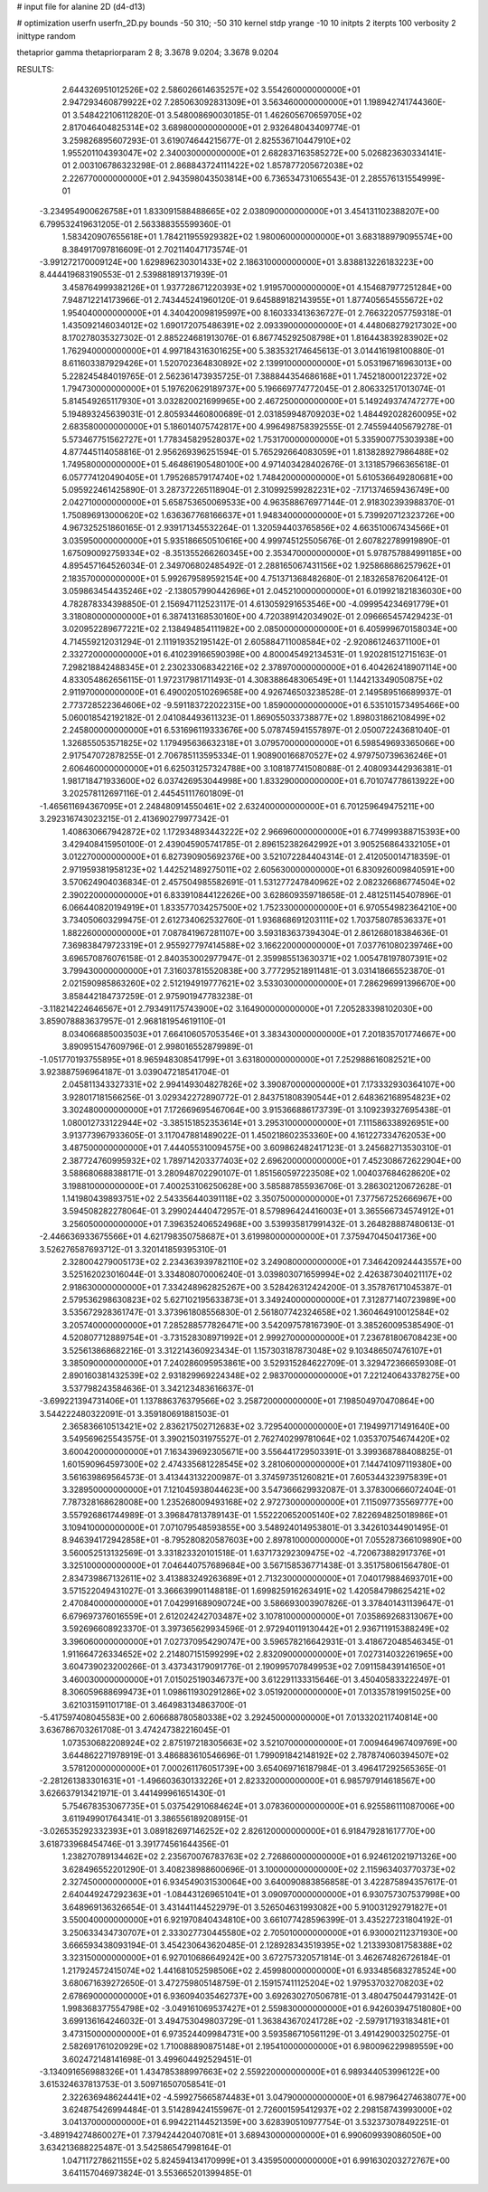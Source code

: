 # input file for alanine 2D (d4-d13)

# optimization
userfn       userfn_2D.py
bounds       -50 310; -50 310
kernel       stdp
yrange       -10 10
initpts      2
iterpts      100
verbosity    2
inittype     random

thetaprior gamma
thetapriorparam 2 8; 3.3678 9.0204; 3.3678 9.0204


RESULTS:
  2.644326951012526E+02  2.586026614635257E+02       3.554260000000000E+01
  2.947293460879922E+02  7.285063092831309E+01       3.563460000000000E+01       1.198942741744360E-01       3.548422106112820E-01  3.548008690030185E-01
  1.462605670659705E+02  2.817046404825314E+02       3.689800000000000E+01       2.932648043409774E-01       3.259826895607293E-01  3.619074644215677E-01
  2.825536710447910E+02  1.955201104393047E+02       2.340030000000000E+01       2.682837163585272E+00       5.026823630334141E-01  2.003106786323298E-01
  2.868843724111422E+02  1.857877205672038E+02       2.226770000000000E+01       2.943598043503814E+00       6.736534731065543E-01  2.285576131554999E-01
 -3.234954900626758E+01  1.833091588488665E+02       2.038090000000000E+01       3.454131102388207E+00       6.799532419631205E-01  2.563388355599360E-01
  1.583420907655618E+01  1.784211955929382E+02       1.980060000000000E+01       3.683188979095574E+00       8.384917097816609E-01  2.702114047173574E-01
 -3.991272170009124E+00  1.629896230301433E+02       2.186310000000000E+01       3.838813226183223E+00       8.444419683190553E-01  2.539881891371939E-01
  3.458764999382126E+01  1.937728671220393E+02       1.919570000000000E+01       4.154687977251284E+00       7.948712214173966E-01  2.743445241960120E-01
  9.645889182143955E+01  1.877405654555672E+02       1.954040000000000E+01       4.340420098195997E+00       8.160333413636727E-01  2.766322057759318E-01
  1.435092146034012E+02  1.690172075486391E+02       2.093390000000000E+01       4.448068279217302E+00       8.170278035327302E-01  2.885224681913076E-01
  6.867745292508798E+01  1.816443839283902E+02       1.762940000000000E+01       4.997184316301625E+00       5.383532174645613E-01  3.014416198100880E-01
  8.611603387929426E+01  1.520702364830892E+02       2.139910000000000E+01       5.053196716963013E+00       5.228245484019765E-01  2.562361473935725E-01
  7.388844354686168E+01  1.745218000122372E+02       1.794730000000000E+01       5.197620629189737E+00       5.196669774772045E-01  2.806332517013074E-01
  5.814549265117930E+01  3.032820021699965E+00       2.467250000000000E+01       5.149249374747277E+00       5.194893245639031E-01  2.805934460800689E-01
  2.031859948709203E+02  1.484492028260095E+02       2.683580000000000E+01       5.186014075742817E+00       4.996498758392555E-01  2.745594405679278E-01
  5.573467751562727E+01  1.778345829528037E+02       1.753170000000000E+01       5.335900775303938E+00       4.877445114058816E-01  2.956269396251594E-01
  5.765292664083059E+01  1.813828927986488E+02       1.749580000000000E+01       5.464861905480100E+00       4.971403428402676E-01  3.131857966365618E-01
  6.057774120490405E+01  1.795268579174740E+02       1.748420000000000E+01       5.610536649280681E+00       5.095922461425890E-01  3.287372265118904E-01
  2.310992599282231E+02 -7.171374659436749E+00       2.042710000000000E+01       5.658753650069533E+00       4.963588676977144E-01  2.918302393988370E-01
  1.750896913000620E+02  1.636367768166637E+01       1.948340000000000E+01       5.739920712323726E+00       4.967325251860165E-01  2.939171345532264E-01
  1.320594403765856E+02  4.663510067434566E+01       3.035950000000000E+01       5.935186650510616E+00       4.999745125505676E-01  2.607822789919890E-01
  1.675090092759334E+02 -8.351355266260345E+00       2.353470000000000E+01       5.978757884991185E+00       4.895457164526034E-01  2.349706802485492E-01
  2.288165067431156E+02  1.925868686257962E+01       2.183570000000000E+01       5.992679589592154E+00       4.751371368482680E-01  2.183265876206412E-01
  3.059863454435246E+02 -2.138057990442696E+01       2.045210000000000E+01       6.019921821836030E+00       4.782878334398850E-01  2.156947112523117E-01
  4.613059291653546E+00 -4.099954234691779E+01       3.318080000000000E+01       6.387413168530160E+00       4.720389142034902E-01  2.096665457429423E-01
  3.020952289677221E+02  2.138494854111982E+00       2.085000000000000E+01       6.405999670158034E+00       4.714559212031294E-01  2.111919352195142E-01
  2.605884711008584E+02 -2.920861246371100E+01       2.332720000000000E+01       6.410239166590398E+00       4.800045492134531E-01  1.920281512715163E-01
  7.298218842488345E+01  2.230233068342216E+02       2.378970000000000E+01       6.404262418907114E+00       4.833054862656115E-01  1.972317981711493E-01
  4.308388648306549E+01  1.144213349050875E+02       2.911970000000000E+01       6.490020510269658E+00       4.926746503238528E-01  2.149589516689937E-01
  2.773728522364606E+02 -9.591183722022315E+00       1.859000000000000E+01       6.535101573495466E+00       5.060018542192182E-01  2.041084493611323E-01
  1.869055033738877E+02  1.898031862108499E+02       2.245800000000000E+01       6.531696119333676E+00       5.078745941557897E-01  2.050072243681040E-01
  1.326855053571825E+02  1.179495636632318E+01       3.079570000000000E+01       6.598549693365066E+00       2.917547072878255E-01  2.706785113595334E-01
  1.908900166870527E+02  4.979750739636246E+01       2.606460000000000E+01       6.625031257324788E+00       3.108187741508088E-01  2.408093442936381E-01
  1.981718471933600E+02  6.037426953044998E+00       1.833290000000000E+01       6.701074778613922E+00       3.202578112697116E-01  2.445451117601809E-01
 -1.465611694367095E+01  2.248480914550461E+02       2.632400000000000E+01       6.701259649475211E+00       3.292316743023215E-01  2.413690279977342E-01
  1.408630667942872E+02  1.172934893443222E+02       2.966960000000000E+01       6.774999388715393E+00       3.429408415950100E-01  2.439045905741785E-01
  2.896152382642992E+01  3.905256864332105E+01       3.012270000000000E+01       6.827390905692376E+00       3.521072284404314E-01  2.412050014718359E-01
  2.971959381958123E+02  1.442521489275011E+02       2.605630000000000E+01       6.830926009840591E+00       3.570624904036834E-01  2.457504985582691E-01
  1.531277247840962E+02  2.082326686774504E+02       2.390220000000000E+01       6.833910844122626E+00       3.628609359718658E-01  2.481251145407896E-01
  6.066440820194919E+01  1.833577034257500E+02       1.752330000000000E+01       6.970554982364210E+00       3.734050603299475E-01  2.612734062532760E-01
  1.936868691203111E+02  1.703758078536337E+01       1.882260000000000E+01       7.087841967281107E+00       3.593183637394304E-01  2.861268018384636E-01
  7.369838479723319E+01  2.955927797414588E+02       3.166220000000000E+01       7.037761080239746E+00       3.696570876076158E-01  2.840353002977947E-01
  2.359985513630371E+02  1.005478197807391E+02       3.799430000000000E+01       7.316037815520838E+00       3.777295218911481E-01  3.031418665523870E-01
  2.021590985863260E+02  2.512194919777621E+02       3.533030000000000E+01       7.286296991396670E+00       3.858442184737259E-01  2.975901947783238E-01
 -3.118214224646567E+01  2.793491175743900E+02       3.164900000000000E+01       7.205283398102030E+00       3.859078883637957E-01  2.968181954619110E-01
  8.034066885003503E+01  7.664106057053546E+01       3.383430000000000E+01       7.201835701774667E+00       3.890951547609796E-01  2.998016552879989E-01
 -1.051770193755895E+01  8.965948308541799E+01       3.631800000000000E+01       7.252988616082521E+00       3.923887596964187E-01  3.039047218541704E-01
  2.045811343327331E+02  2.994149304827826E+02       3.390870000000000E+01       7.173332930364107E+00       3.928017181566256E-01  3.029342272890772E-01
  2.843751808390544E+01  2.648362168954823E+02       3.302480000000000E+01       7.172669695467064E+00       3.915366886173739E-01  3.109239327695438E-01
  1.080012733122944E+02 -3.385151852353614E+01       3.295310000000000E+01       7.111586338926951E+00       3.913773967933605E-01  3.117047881489022E-01
  1.450218602353360E+00  4.161227334762053E+00       3.487500000000000E+01       7.444055310094575E+00       3.609862482417123E-01  3.245682713530310E-01
  2.387724760995932E+02  1.789714203377403E+02       2.696200000000000E+01       7.452308672622904E+00       3.588680688388171E-01  3.280948702290107E-01
  1.851560597223508E+02  1.004037684628620E+02       3.198810000000000E+01       7.400253106250628E+00       3.585887855936706E-01  3.286302120672628E-01
  1.141980439893751E+02  2.543356440391118E+02       3.350750000000000E+01       7.377567252666967E+00       3.594508282278064E-01  3.299024440472957E-01
  8.579896424416003E+01  3.365566734574912E+01       3.256050000000000E+01       7.396352406524968E+00       3.539935817991432E-01  3.264828887480613E-01
 -2.446636933675566E+01  4.621798350758687E+01       3.619980000000000E+01       7.375947045041736E+00       3.526276587693712E-01  3.320141859395310E-01
  2.328004279005173E+02  2.234363939782110E+02       3.249080000000000E+01       7.346420924443557E+00       3.525162023016044E-01  3.334808070006240E-01
  3.039803071659994E+02  2.426387304021117E+02       2.918630000000000E+01       7.334248962825267E+00       3.528426312424200E-01  3.357876171045387E-01
  2.579536298630823E+02  5.627102195633873E+01       3.349240000000000E+01       7.312877140723989E+00       3.535672928361747E-01  3.373961808556830E-01
  2.561807742324658E+02  1.360464910012584E+02       3.205740000000000E+01       7.285288577826471E+00       3.542097578167390E-01  3.385260095385490E-01
  4.520807712889754E+01 -3.731528308971992E+01       2.999270000000000E+01       7.236781806708423E+00       3.525613868682216E-01  3.312214360923434E-01
  1.157303187873048E+02  9.103486507476107E+01       3.385090000000000E+01       7.240286095953861E+00       3.529315284622709E-01  3.329472366659308E-01
  2.890160381432539E+02  2.931829969224348E+02       2.983700000000000E+01       7.221240643378275E+00       3.537798243584636E-01  3.342123483616637E-01
 -3.699221394731406E+01  1.137886376379566E+02       3.258720000000000E+01       7.198504970470864E+00       3.544222480322091E-01  3.359180691881503E-01
  2.365836610513421E+02  2.836217502712683E+02       3.729540000000000E+01       7.194997171491640E+00       3.549569625543575E-01  3.390215031975527E-01
  2.762740299781064E+02  1.035370754674420E+02       3.600420000000000E+01       7.163439692305671E+00       3.556441729503391E-01  3.399368788408825E-01
  1.601590964597300E+02  2.474335681228545E+02       3.281060000000000E+01       7.144741097119380E+00       3.561639869564573E-01  3.413443132200987E-01
  3.374597351260821E+01  7.605344323975839E+01       3.328950000000000E+01       7.121045938044623E+00       3.547366629932087E-01  3.378300666072404E-01
  7.787328168628008E+00  1.235268009493168E+02       2.972730000000000E+01       7.115097735569777E+00       3.557926861744989E-01  3.396847813789143E-01
  1.552220652005140E+02  7.822694825018986E+01       3.109410000000000E+01       7.071079548593855E+00       3.548924014953801E-01  3.342610344901495E-01
  8.946394172942858E+01 -8.795280820587603E+00       2.897810000000000E+01       7.055287366109890E+00       3.560052513132569E-01  3.331823320101518E-01
  1.637173292309475E+02 -4.720673882917376E+01       3.325100000000000E+01       7.046440757689684E+00       3.567158536771438E-01  3.351758061564780E-01
  2.834739867132611E+02  3.413883249263689E+01       2.713230000000000E+01       7.040179884693701E+00       3.571522049431027E-01  3.366639901148818E-01
  1.699825916263491E+02  1.420584798625421E+02       2.470840000000000E+01       7.042991689090724E+00       3.586693003907826E-01  3.378401431139647E-01
  6.679697376016559E+01  2.612024242703487E+02       3.107810000000000E+01       7.035869268313067E+00       3.592696608923370E-01  3.397365629934596E-01
  2.972940119130442E+01  2.936711915388249E+02       3.396060000000000E+01       7.027370954290747E+00       3.596578216642931E-01  3.418672048546345E-01
  1.911664726334652E+02  2.214807151599299E+02       2.832090000000000E+01       7.027314032261965E+00       3.604739023200266E-01  3.437343179091776E-01
  2.190995707849953E+02  7.091158439141650E+01       3.460030000000000E+01       7.015025190346737E+00       3.612291133315646E-01  3.450405833222497E-01
  8.306059688699473E+01  1.098611930291286E+02       3.051920000000000E+01       7.013357819915025E+00       3.621031591101718E-01  3.464983134863700E-01
 -5.417597408045583E+00  2.606688780580338E+02       3.292450000000000E+01       7.013320211740814E+00       3.636786703261708E-01  3.474247382216045E-01
  1.073530682208924E+02  2.875197218305663E+02       3.521070000000000E+01       7.009464967409769E+00       3.644862271978919E-01  3.486883610546696E-01
  1.799091842148192E+02  2.787874060394507E+02       3.578120000000000E+01       7.000261176051739E+00       3.654069716187984E-01  3.496417292565365E-01
 -2.281261383301631E+01 -1.496603630133226E+01       2.823320000000000E+01       6.985797914618567E+00       3.626637913421971E-01  3.441499961651430E-01
  5.754678353067735E+01  5.037542910684624E+01       3.078360000000000E+01       6.925586111087006E+00       3.611949901764341E-01  3.386556189208915E-01
 -3.026535292332393E+01  3.089182697146252E+02       2.826120000000000E+01       6.918479281617770E+00       3.618733968454746E-01  3.391774561644356E-01
  1.238270789134462E+02  2.235670076783763E+02       2.726860000000000E+01       6.924612021971326E+00       3.628496552201290E-01  3.408238988600696E-01
  3.100000000000000E+02  2.115963403770373E+02       2.327450000000000E+01       6.934549031530064E+00       3.640090883856858E-01  3.422875894357617E-01
  2.640449247292363E+01 -1.084431269651041E+01       3.090970000000000E+01       6.930757307537998E+00       3.648969136326654E-01  3.431441144522979E-01
  3.526504631993082E+00  5.910031292791827E+01       3.550040000000000E+01       6.921970840434810E+00       3.661077428596399E-01  3.435227231804192E-01
  3.250633434730707E+01  2.333027730445580E+02       2.705010000000000E+01       6.930002112371930E+00       3.666593438093194E-01  3.454230643620485E-01
  2.128928343519395E+02  1.213393081758388E+02       3.323150000000000E+01       6.927010686649242E+00       3.672757320571814E-01  3.462674826726184E-01
  1.217924572415074E+02  1.441681052598506E+02       2.459980000000000E+01       6.933485683278524E+00       3.680671639272650E-01  3.472759805148759E-01
  2.159157411125204E+02  1.979537032708203E+02       2.678690000000000E+01       6.936094035462737E+00       3.692630270506781E-01  3.480475044793142E-01
  1.998368377554798E+02 -3.049161069537427E+01       2.559830000000000E+01       6.942603947518080E+00       3.699136164246032E-01  3.494753049803729E-01
  1.363843670241728E+02 -2.597917193183481E+01       3.473150000000000E+01       6.973524409984731E+00       3.593586710561129E-01  3.491429003250275E-01
  2.582691761020929E+02  1.710088890875148E+01       2.195410000000000E+01       6.980096229989559E+00       3.602472148141698E-01  3.499604492529451E-01
 -3.134091656988326E+01  1.434785388997663E+02       2.559220000000000E+01       6.989344053996122E+00       3.615324637813753E-01  3.509716507058541E-01
  2.322636948624441E+02 -4.599275665874483E+01       3.047900000000000E+01       6.987964274638077E+00       3.624875426994484E-01  3.514289424155967E-01
  2.726001595412937E+02  2.298158743993000E+02       3.041370000000000E+01       6.994221144521359E+00       3.628390510977754E-01  3.532373078492251E-01
 -3.489194274860027E+01  7.379424420407081E+01       3.689430000000000E+01       6.990609939086050E+00       3.634213688225487E-01  3.542586547998164E-01
  1.047117278621155E+02  5.824594134170999E+01       3.435950000000000E+01       6.991630203272767E+00       3.641157046973824E-01  3.553665201399485E-01